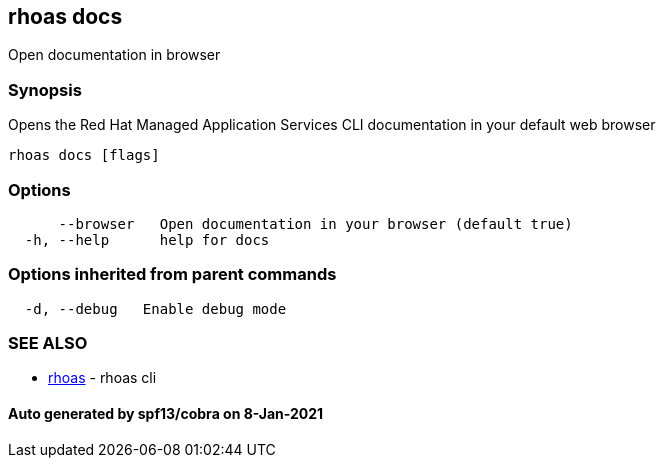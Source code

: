== rhoas docs

Open documentation in browser

=== Synopsis

Opens the Red Hat Managed Application Services CLI documentation in your
default web browser

....
rhoas docs [flags]
....

=== Options

....
      --browser   Open documentation in your browser (default true)
  -h, --help      help for docs
....

=== Options inherited from parent commands

....
  -d, --debug   Enable debug mode
....

=== SEE ALSO

* link:rhoas.adoc[rhoas] - rhoas cli

==== Auto generated by spf13/cobra on 8-Jan-2021
